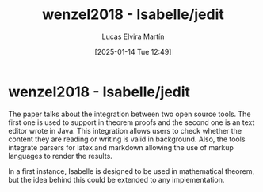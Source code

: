 # Created 2025-01-24 Fri 18:21
#+title: wenzel2018 - Isabelle/jedit
#+date: [2025-01-14 Tue 12:49]
#+author: Lucas Elvira Martín
#+HUGO_BUNDLE: /wenzel2018_isabellejedit
#+EXPORT_FILE_NAME: index
#+LANGUAGE: def
#+HUGO_BASE_DIR: ../../
* wenzel2018 - Isabelle/jedit

The paper talks about the integration between two open source tools. The first
one is used to support in theorem proofs and the second one is an text editor
wrote in Java. This integration allows users to check whether the content they
are reading or writing is valid in background. Also, the tools integrate parsers
for latex and markdown allowing the use of markup languages to render the
results.

In a first instance, Isabelle is designed to be used in mathematical theorem,
but the idea behind this could be extended to any implementation.
